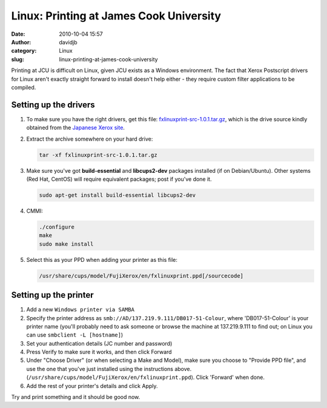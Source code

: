 Linux: Printing at James Cook University
########################################
:date: 2010-10-04 15:57
:author: davidjb
:category: Linux
:slug: linux-printing-at-james-cook-university

Printing at JCU is difficult on Linux, given JCU exists as a Windows
environment. The fact that Xerox Postscript drivers for Linux aren't
exactly straight forward to install doesn't help either - they require
custom filter applications to be compiled.

Setting up the drivers
----------------------

#. To make sure you have the right drivers, get this file:
   `fxlinuxprint-src-1.0.1.tar.gz`_, which is the drive source kindly
   obtained from the `Japanese Xerox site`_.
#. Extract the archive somewhere on your hard drive:

   .. code:: bash

       tar -xf fxlinuxprint-src-1.0.1.tar.gz

#. Make sure you've got **build-essential** and **libcups2-dev**
   packages installed (if on Debian/Ubuntu). Other systems (Red Hat,
   CentOS) will require equivalent packages; post if you've done it.

   .. code:: bash 

       sudo apt-get install build-essential libcups2-dev

#. CMMI:

   .. code:: bash

       ./configure
       make
       sudo make install

#. Select this as your PPD when adding your printer as this file:

   .. code:: bash

       /usr/share/cups/model/FujiXerox/en/fxlinuxprint.ppd[/sourcecode]


Setting up the printer
----------------------

#. Add a new ``Windows printer via SAMBA``
#. Specify the printer address as
   ``smb://AD/137.219.9.111/DB017-51-Colour``, where 'DB017-51-Colour'
   is your printer name (you'll probably need to ask someone or browse
   the machine at 137.219.9.111 to find out; on Linux you can use
   ``smbclient -L [hostname]``)
#. Set your authentication details (JC number and password)
#. Press Verify to make sure it works, and then click Forward
#. Under "Choose Driver" (or when selecting a Make and Model), make sure
   you choose to "Provide PPD file", and use the one that you've just
   installed using the instructions above.
   (``/usr/share/cups/model/FujiXerox/en/fxlinuxprint.ppd``). Click
   'Forward' when done.
#. Add the rest of your printer's details and click Apply.

Try and print something and it should be good now.

.. _fxlinuxprint-src-1.0.1.tar.gz: http://davidjb.com/wp-content/uploads/2008/12/fxlinuxprint-src-1.0.1.tar.gz
.. _Japanese Xerox site: http://www.fujixerox.co.jp/download/apeosport/download/c4300series/linux_module.html

